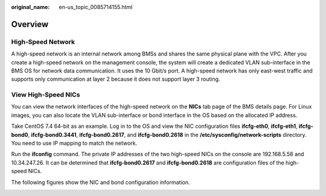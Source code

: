:original_name: en-us_topic_0085714155.html

.. _en-us_topic_0085714155:

Overview
========

High-Speed Network
------------------

A high-speed network is an internal network among BMSs and shares the same physical plane with the VPC. After you create a high-speed network on the management console, the system will create a dedicated VLAN sub-interface in the BMS OS for network data communication. It uses the 10 Gbit/s port. A high-speed network has only east-west traffic and supports only communication at layer 2 because it does not support layer 3 routing.

View High-Speed NICs
--------------------

You can view the network interfaces of the high-speed network on the **NICs** tab page of the BMS details page. For Linux images, you can also locate the VLAN sub-interface or bond interface in the OS based on the allocated IP address.

Take CentOS 7.4 64-bit as an example. Log in to the OS and view the NIC configuration files **ifcfg-eth0**, **ifcfg-eth1**, **ifcfg-bond0**, **ifcfg-bond0.3441**, **ifcfg-bond0.2617**, and **ifcfg-bond0.2618** in the **/etc/sysconfig/network-scripts** directory. You need to use IP mapping to match the network.

Run the **ifconfig** command. The private IP addresses of the two high-speed NICs on the console are 192.168.5.58 and 10.34.247.26. It can be determined that **ifcfg-bond0.2617** and **ifcfg-bond0.2618** are configuration files of the high-speed NICs.

|image1|

The following figures show the NIC and bond configuration information.

|image2|

.. |image1| image:: /_static/images/en-us_image_0171648788.png
.. |image2| image:: /_static/images/en-us_image_0171648747.png
